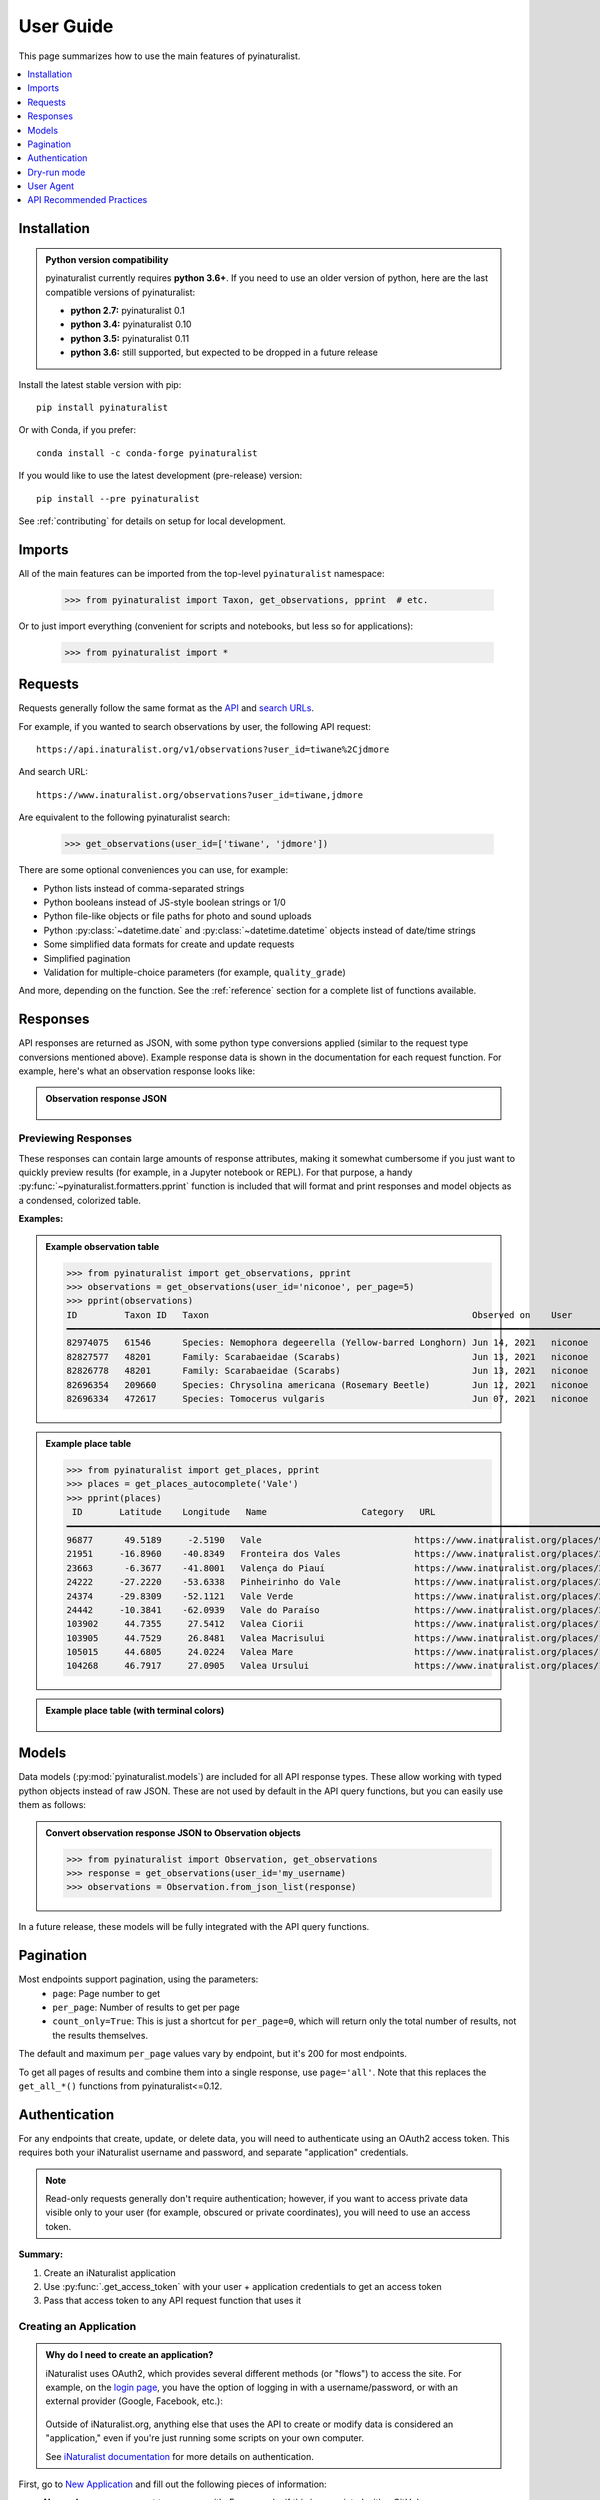 User Guide
==========
This page summarizes how to use the main features of pyinaturalist.

.. contents::
    :local:  
    :depth: 1

Installation
------------
.. admonition:: Python version compatibility
    :class: toggle

    pyinaturalist currently requires **python 3.6+**. If you need to use an older version
    of python, here are the last compatible versions of pyinaturalist:

    * **python 2.7:** pyinaturalist 0.1
    * **python 3.4:** pyinaturalist 0.10
    * **python 3.5:** pyinaturalist 0.11
    * **python 3.6:** still supported, but expected to be dropped in a future release

Install the latest stable version with pip::

    pip install pyinaturalist

Or with Conda, if you prefer::

    conda install -c conda-forge pyinaturalist

If you would like to use the latest development (pre-release) version::

    pip install --pre pyinaturalist

See :ref:`contributing` for details on setup for local development.


Imports
-------
All of the main features can be imported from the top-level ``pyinaturalist`` namespace:

    >>> from pyinaturalist import Taxon, get_observations, pprint  # etc.

Or to just import everything (convenient for scripts and notebooks, but less so for applications):

    >>> from pyinaturalist import *

Requests
--------
Requests generally follow the same format as the `API <https://api.inaturalist.org/v1>`_
and `search URLs <https://forum.inaturalist.org/t/how-to-use-inaturalists-search-urls-wiki>`_.

For example, if you wanted to search observations by user, the following API request::

    https://api.inaturalist.org/v1/observations?user_id=tiwane%2Cjdmore

And search URL::

    https://www.inaturalist.org/observations?user_id=tiwane,jdmore

Are equivalent to the following pyinaturalist search:

    >>> get_observations(user_id=['tiwane', 'jdmore'])

There are some optional conveniences you can use, for example:

* Python lists instead of comma-separated strings
* Python booleans instead of JS-style boolean strings or 1/0
* Python file-like objects or file paths for photo and sound uploads
* Python :py:class:`~datetime.date` and :py:class:`~datetime.datetime` objects instead of date/time strings
* Some simplified data formats for create and update requests
* Simplified pagination
* Validation for multiple-choice parameters (for example, ``quality_grade``)

And more, depending on the function.
See the :ref:`reference` section for a complete list of functions available.

Responses
---------
API responses are returned as JSON, with some python type conversions applied (similar to the request
type conversions mentioned above). Example response data is shown in the documentation for each request
function. For example, here's what an observation response looks like:

.. admonition:: Observation response JSON
    :class: toggle

        .. literalinclude:: sample_data/get_observations_node.py

Previewing Responses
^^^^^^^^^^^^^^^^^^^^
These responses can contain large amounts of response attributes, making it somewhat cumbersome if you
just want to quickly preview results (for example, in a Jupyter notebook or REPL).
For that purpose, a handy :py:func:`~pyinaturalist.formatters.pprint` function is included that will
format and print responses and model objects as a condensed, colorized table.

**Examples:**

.. admonition:: Example observation table
    :class: toggle

    >>> from pyinaturalist import get_observations, pprint
    >>> observations = get_observations(user_id='niconoe', per_page=5)
    >>> pprint(observations)
    ID         Taxon ID   Taxon                                                  Observed on    User      Location                        
    ━━━━━━━━━━━━━━━━━━━━━━━━━━━━━━━━━━━━━━━━━━━━━━━━━━━━━━━━━━━━━━━━━━━━━━━━━━━━━━━━━━━━━━━━━━━━━━━━━━━━━━━━━━━━━━━━━━━━━━━━━━━━━━━━━━━━━━ 
    82974075   61546      Species: Nemophora degeerella (Yellow-barred Longhorn) Jun 14, 2021   niconoe   1428 Braine-l'Alleud, Belgique                                                                                  
    82827577   48201      Family: Scarabaeidae (Scarabs)                         Jun 13, 2021   niconoe   1428 Braine-l'Alleud, Belgique  
    82826778   48201      Family: Scarabaeidae (Scarabs)                         Jun 13, 2021   niconoe   1428 Braine-l'Alleud, Belgique  
    82696354   209660     Species: Chrysolina americana (Rosemary Beetle)        Jun 12, 2021   niconoe   1420 Braine-l'Alleud, Belgique  
    82696334   472617     Species: Tomocerus vulgaris                            Jun 07, 2021   niconoe   1428 Braine-l'Alleud, Belgique  
                                 

.. admonition:: Example place table
    :class: toggle

    >>> from pyinaturalist import get_places, pprint
    >>> places = get_places_autocomplete('Vale')
    >>> pprint(places)
     ID       Latitude    Longitude   Name                  Category   URL                                        
    ━━━━━━━━━━━━━━━━━━━━━━━━━━━━━━━━━━━━━━━━━━━━━━━━━━━━━━━━━━━━━━━━━━━━━━━━━━━━━━━━━━━━━━━━━━━━━━━━━━━━━━━━━━━━━ 
    96877      49.5189     -2.5190   Vale                             https://www.inaturalist.org/places/96877   
    21951     -16.8960    -40.8349   Fronteira dos Vales              https://www.inaturalist.org/places/21951   
    23663      -6.3677    -41.8001   Valença do Piauí                 https://www.inaturalist.org/places/23663   
    24222     -27.2220    -53.6338   Pinheirinho do Vale              https://www.inaturalist.org/places/24222   
    24374     -29.8309    -52.1121   Vale Verde                       https://www.inaturalist.org/places/24374   
    24442     -10.3841    -62.0939   Vale do Paraíso                  https://www.inaturalist.org/places/24442   
    103902     44.7355     27.5412   Valea Ciorii                     https://www.inaturalist.org/places/103902  
    103905     44.7529     26.8481   Valea Macrisului                 https://www.inaturalist.org/places/103905  
    105015     44.6805     24.0224   Valea Mare                       https://www.inaturalist.org/places/105015  
    104268     46.7917     27.0905   Valea Ursului                    https://www.inaturalist.org/places/104268        


.. admonition:: Example place table (with terminal colors)
    :class: toggle

    .. figure:: images/pprint_table.png


Models
------
Data models (:py:mod:`pyinaturalist.models`) are included for all API response types. These allow
working with typed python objects instead of raw JSON. These are not used by default in the API query
functions, but you can easily use them as follows:

.. admonition:: Convert observation response JSON to Observation objects
    :class: toggle

    >>> from pyinaturalist import Observation, get_observations
    >>> response = get_observations(user_id='my_username)
    >>> observations = Observation.from_json_list(response)

In a future release, these models will be fully integrated with the API query functions.

Pagination
----------
Most endpoints support pagination, using the parameters:
    * ``page``: Page number to get
    * ``per_page``: Number of results to get per page
    * ``count_only=True``: This is just a shortcut for ``per_page=0``, which will return only the
      total number of results, not the results themselves.

The default and maximum ``per_page`` values vary by endpoint, but it's 200 for most endpoints.

To get all pages of results and combine them into a single response, use ``page='all'``.
Note that this replaces the ``get_all_*()`` functions from pyinaturalist<=0.12.

.. _auth:

Authentication
--------------
For any endpoints that create, update, or delete data, you will need to authenticate using an
OAuth2 access token. This requires both your iNaturalist username and password, and separate
"application" credentials.

.. note::
    Read-only requests generally don't require authentication; however, if you want to access
    private data visible only to your user (for example, obscured or private coordinates),
    you will need to use an access token.

**Summary:**

1. Create an iNaturalist application
2. Use :py:func:`.get_access_token` with your user + application credentials to get an access token
3. Pass that access token to any API request function that uses it

Creating an Application
^^^^^^^^^^^^^^^^^^^^^^^
.. admonition:: Why do I need to create an application?
    :class: toggle

    iNaturalist uses OAuth2, which provides several different methods (or "flows") to access the site.
    For example, on the `login page <https://www.inaturalist.org/login>`_, you have the option of logging
    in with a username/password, or with an external provider (Google, Facebook, etc.):

    .. figure:: images/inat-user-login.png
        :alt: Login form

    Outside of iNaturalist.org, anything else that uses the API to create or modify data is considered
    an "application," even if you're just running some scripts on your own computer.
    
    See `iNaturalist documentation <https://www.inaturalist.org/pages/api+reference#auth>`_
    for more details on authentication.

First, go to `New Application <https://www.inaturalist.org/oauth/applications/new>`_ and fill out the
following pieces of information:

* **Name:** Any name you want to come up with. For example, if this is associated with a GitHub repo,
  you can use your repo name.
* **Description:** A brief description of what you'll be using this for. For example,
  *"Data access for my own observations"*.
* **Confidential:** ✔️ This should be checked.
* **URL and Redirect URI:** Just enter the URL to your GitHub repo, if you have one; otherwise any
  placeholder like "https://www.inaturalist.org" will work.

.. figure:: images/inat-new-application.png
    :alt: New Application form

You should then see a screen like this, which will show your new application ID and secret. These will
only be shown once, so save them somewhere secure, preferably in a password manager.

.. figure:: images/inat-new-application-complete.png
    :alt: Completed application form

Basic Usage
^^^^^^^^^^^
There are a few different ways you can pass your credentials to iNaturalist. First, you can pass
them as keyword arguments to :py:func:`.get_access_token`:

    >>> from pyinaturalist import get_access_token
    >>> access_token = get_access_token(
    >>>     username='my_inaturalist_username',  # Username you use to login to iNaturalist.org
    >>>     password='my_inaturalist_password',  # Password you use to login to iNaturalist.org
    >>>     app_id='33f27dc63bdf27f4ca6cd95dd',  # OAuth2 application ID 
    >>>     app_secret='bbce628be722bfe2abde4',  # OAuth2 application secret
    >>> )

Environment Variables
^^^^^^^^^^^^^^^^^^^^^^^^^^^^^^
You can also provide credentials via environment variables instead of arguments. The
environment variable names are the keyword arguments in uppercase, prefixed with ``INAT_``:

* ``INAT_USERNAME``
* ``INAT_PASSWORD``
* ``INAT_APP_ID``
* ``INAT_APP_SECRET``

**Examples:**

.. admonition:: Set environment variables in python:
    :class: toggle

    >>> import os
    >>> os.environ['INAT_USERNAME'] = 'my_inaturalist_username'
    >>> os.environ['INAT_PASSWORD'] = 'my_inaturalist_password'
    >>> os.environ['INAT_APP_ID'] = '33f27dc63bdf27f4ca6cd95df'
    >>> os.environ['INAT_APP_SECRET'] = 'bbce628be722bfe283de4'

.. admonition:: Set environment variables in a POSIX shell (bash, etc.):
    :class: toggle

    .. code-block:: bash

        export INAT_USERNAME="my_inaturalist_username"
        export INAT_PASSWORD="my_inaturalist_password"
        export INAT_APP_ID="33f27dc63bdf27f4ca6cd95df"
        export INAT_APP_SECRET="bbce628be722bfe283de4"

.. admonition:: Set environment variables in a Windows shell:
    :class: toggle

    .. code-block:: bat

        set INAT_USERNAME="my_inaturalist_username"
        set INAT_PASSWORD="my_inaturalist_password"
        set INAT_APP_ID="33f27dc63bdf27f4ca6cd95df"
        set INAT_APP_SECRET="bbce628be722bfe283de4"

.. admonition:: Set environment variables in PowerShell:
    :class: toggle

    .. code-block:: powershell

        $Env:INAT_USERNAME="my_inaturalist_username"
        $Env:INAT_PASSWORD="my_inaturalist_password"
        $Env:INAT_APP_ID="33f27dc63bdf27f4ca6cd95df"
        $Env:INAT_APP_SECRET="bbce628be722bfe283de4"

Note that in any shell, these environment variables will only be set for your current shell
session. I.e., you can't set them in one terminal and then access them in another.

Keyring Integration
^^^^^^^^^^^^^^^^^^^^^^^^^^^^^^
To handle your credentials more securely, you can store them in your system keyring.
You could manually store and retrieve them with a utility like
`secret-tool <https://manpages.ubuntu.com/manpages/xenial/man1/secret-tool.1.html>`_
and place them in environment variables as described above, but there is a much simpler option.

Direct keyring integration is provided via `python keyring <https://github.com/jaraco/keyring>`_. Most common keyring bakcends are supported, including:

* macOS `Keychain
  <https://en.wikipedia.org/wiki/Keychain_%28software%29>`_
* Freedesktop `Secret Service
  <http://standards.freedesktop.org/secret-service/>`_
* KDE `KWallet <https://en.wikipedia.org/wiki/KWallet>`_
* `Windows Credential Locker
  <https://docs.microsoft.com/en-us/windows/uwp/security/credential-locker>`_

To store your credentials in the keyring, run :py:func:`.set_keyring_credentials`:

    >>> from pyinaturalist.auth import set_keyring_credentials
    >>> set_keyring_credentials(
    >>>     username='my_inaturalist_username',
    >>>     password='my_inaturalist_password',
    >>>     app_id='33f27dc63bdf27f4ca6cd95df',
    >>>     app_secret='bbce628be722bfe283de4',
    >>> )

Afterward, you can call :py:func:`.get_access_token` without any arguments, and your credentials
will be retrieved from the keyring. You do not need to run :py:func:`.set_keyring_credentials`
again unless you change your iNaturalist password.

Password Manager Integration
^^^^^^^^^^^^^^^^^^^^^^^^^^^^^^
Keyring integration can be taken a step further by managing your keyring with a password
manager. This has the advantage of keeping your credentials in one place that can be synced
across multiple machines. `KeePassXC <https://keepassxc.org/>`_ offers this feature for
macOS and Linux systems. See this guide for setup info:
`KeepassXC and secret service, a small walk-through
<https://avaldes.co/2020/01/28/secret-service-keepassxc.html>`_.

.. figure:: images/password_manager_keying.png

   Credentials storage with keyring + KeePassXC


Dry-run mode
------------
While developing and testing, it can be useful to temporarily mock out HTTP requests, especially
requests that add, modify, or delete real data. Pyinaturalist has some settings to make this easier.

Dry-run all requests
^^^^^^^^^^^^^^^^^^^^^^^^^^^^^^
To enable dry-run mode, set the ``DRY_RUN_ENABLED`` variable. When set, requests will not be sent
but will be logged instead:

    >>> import logging
    >>> import pyinaturalist
    >>>
    >>> # Enable at least INFO-level logging
    >>> logging.basicConfig(level='INFO')
    >>>
    >>> pyinaturalist.DRY_RUN_ENABLED = True
    >>> get_taxa(q='warbler', locale=1)
    {'results': [], 'total_results': 0}
    INFO:pyinaturalist.api_requests:Request: GET, https://api.inaturalist.org/v1/taxa,
        params={'q': 'warbler', 'locale': 1},
        headers={'Accept': 'application/json', 'User-Agent': 'Pyinaturalist/0.9.1'}

You can also set this as an environment variable (case-insensitive):

.. code-block:: bash

    $ export DRY_RUN_ENABLED=true
    $ python my_script.py

Dry-run only write requests
^^^^^^^^^^^^^^^^^^^^^^^^^^^^^^
If you would like to send real ``GET`` requests but mock out any requests that modify data
(``POST``, ``PUT``, ``DELETE``, etc.), you can use the ``DRY_RUN_WRITE_ONLY`` variable
instead:

    >>> pyinaturalist.DRY_RUN_WRITE_ONLY = True
    >>> # Also works as an environment variable
    >>> import os
    >>> os.environ["DRY_RUN_WRITE_ONLY"] = 'True'


User Agent
----------
While not mandatory, it's good practice to include a `user-agent <https://en.wikipedia.org/wiki/User_agent>`_ in
your API calls. This field can be either something that identifies the project or its contact person.

You can either set this globally:

    >>> import pyinaturalist
    >>>
    >>> pyinaturalist.user_agent = "MyCoolAndroidApp/2.0 (using Pyinaturalist)"
    >>> # From now on, all API calls will use this user-agent.


To set this for individual requests, all API functions accept an optional ``user_agent`` parameter:

    >>> from pyinaturalist import get_observation
    >>> get_observation(observation_id=16227955, user_agent='Jane Doe <jane.doe@gmail.com>')

If not configured, ``Pyinaturalist/<VERSION>`` will be used.


API Recommended Practices
-------------------------
See `API Recommended Practices <https://www.inaturalist.org/pages/api+recommended+practices>`_
on iNaturalist for more general usage information and notes.
